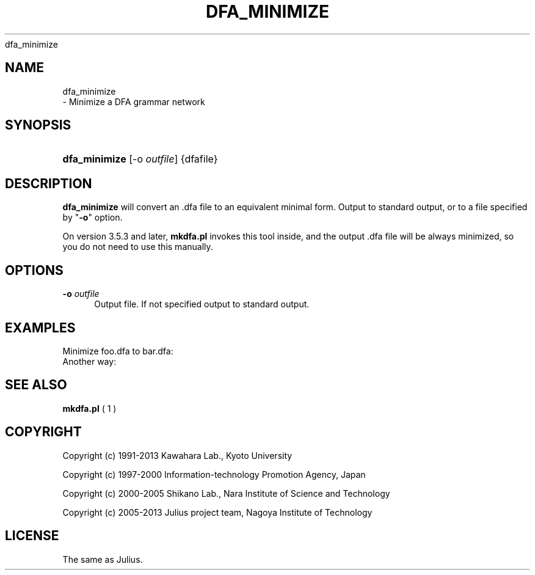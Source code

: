 '\" t
.\"     Title: 
    dfa_minimize
  
.\"    Author: 
.\" Generator: DocBook XSL Stylesheets v1.76.1 <http://docbook.sf.net/>
.\"      Date: 12/19/2013
.\"    Manual: 
.\"    Source: 
.\"  Language: English
.\"
.TH "DFA_MINIMIZE" "1" "12/19/2013" ""
.\" -----------------------------------------------------------------
.\" * Define some portability stuff
.\" -----------------------------------------------------------------
.\" ~~~~~~~~~~~~~~~~~~~~~~~~~~~~~~~~~~~~~~~~~~~~~~~~~~~~~~~~~~~~~~~~~
.\" http://bugs.debian.org/507673
.\" http://lists.gnu.org/archive/html/groff/2009-02/msg00013.html
.\" ~~~~~~~~~~~~~~~~~~~~~~~~~~~~~~~~~~~~~~~~~~~~~~~~~~~~~~~~~~~~~~~~~
.ie \n(.g .ds Aq \(aq
.el       .ds Aq '
.\" -----------------------------------------------------------------
.\" * set default formatting
.\" -----------------------------------------------------------------
.\" disable hyphenation
.nh
.\" disable justification (adjust text to left margin only)
.ad l
.\" -----------------------------------------------------------------
.\" * MAIN CONTENT STARTS HERE *
.\" -----------------------------------------------------------------
.SH "NAME"

    dfa_minimize
   \- Minimize a DFA grammar network
.SH "SYNOPSIS"
.HP \w'\fBdfa_minimize\fR\ 'u
\fBdfa_minimize\fR [\-o\ \fIoutfile\fR] {dfafile}
.SH "DESCRIPTION"
.PP

\fBdfa_minimize\fR
will convert an \&.dfa file to an equivalent minimal form\&. Output to standard output, or to a file specified by "\fB\-o\fR" option\&.
.PP
On version 3\&.5\&.3 and later,
\fBmkdfa\&.pl\fR
invokes this tool inside, and the output \&.dfa file will be always minimized, so you do not need to use this manually\&.
.SH "OPTIONS"
.PP
\fB \-o \fR \fIoutfile\fR
.RS 4
Output file\&. If not specified output to standard output\&.
.RE
.SH "EXAMPLES"
.PP
Minimize
foo\&.dfa
to
bar\&.dfa:
.sp .if n \{\ .RS 4 .\} .nf % \fBdfa_minimize\fR \-o bar\&.dfa foo\&.dfa .fi .if n \{\ .RE .\}
Another way:
.sp .if n \{\ .RS 4 .\} .nf % \fBdfa_minimize\fR < foo\&.dfa > bar\&.dfa .fi .if n \{\ .RE .\}
.SH "SEE ALSO"
.PP

\fB mkdfa.pl \fR( 1 )
.SH "COPYRIGHT"
.PP
Copyright (c) 1991\-2013 Kawahara Lab\&., Kyoto University
.PP
Copyright (c) 1997\-2000 Information\-technology Promotion Agency, Japan
.PP
Copyright (c) 2000\-2005 Shikano Lab\&., Nara Institute of Science and Technology
.PP
Copyright (c) 2005\-2013 Julius project team, Nagoya Institute of Technology
.SH "LICENSE"
.PP
The same as Julius\&.
